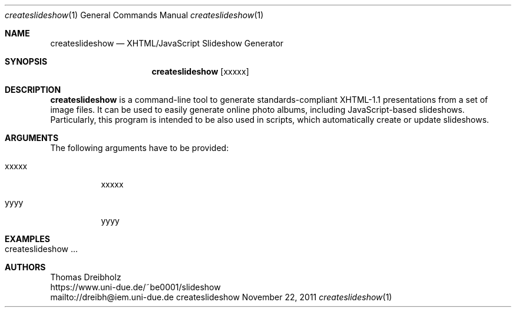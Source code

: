 .\" XHTML/JavaScript Slideshow Generator
.\" Copyright (C) 2003-2021 by Thomas Dreibholz
.\"
.\" This program is free software: you can redistribute it and/or modify
.\" it under the terms of the GNU General Public License as published by
.\" the Free Software Foundation, either version 3 of the License, or
.\" (at your option) any later version.
.\"
.\" This program is distributed in the hope that it will be useful,
.\" but WITHOUT ANY WARRANTY; without even the implied warranty of
.\" MERCHANTABILITY or FITNESS FOR A PARTICULAR PURPOSE.  See the
.\" GNU General Public License for more details.
.\"
.\" You should have received a copy of the GNU General Public License
.\" along with this program.  If not, see <http://www.gnu.org/licenses/>.
.\"
.\" Contact: dreibh@iem.uni-due.de
.\"
.\" ###### Setup ############################################################
.Dd November 22, 2011
.Dt createslideshow 1
.Os createslideshow
.\" ###### Name #############################################################
.Sh NAME
.Nm createslideshow
.Nd XHTML/JavaScript Slideshow Generator
.\" ###### Synopsis #########################################################
.Sh SYNOPSIS
.Nm createslideshow
.Op xxxxx
.\" ###### Description ######################################################
.Sh DESCRIPTION
.Nm createslideshow
is a command-line tool to generate standards-compliant XHTML-1.1 presentations from a set of image files. It can be used to easily generate online photo albums, including JavaScript-based slideshows. Particularly, this program is intended to be also used in scripts, which automatically create or update slideshows.
.Pp
.\" ###### Arguments ########################################################
.Sh ARGUMENTS
The following arguments have to be provided:
.Bl -tag -width indent
.It xxxxx
xxxxx
.It yyyy
yyyy
.El
.\" ###### Arguments ########################################################
.Sh EXAMPLES
.Bl -tag -width indent
.It createslideshow ...
.El
.\" ###### Authors ##########################################################
.Sh AUTHORS
Thomas Dreibholz
.br
https://www.uni-due.de/~be0001/slideshow
.br
mailto://dreibh@iem.uni-due.de
.br
